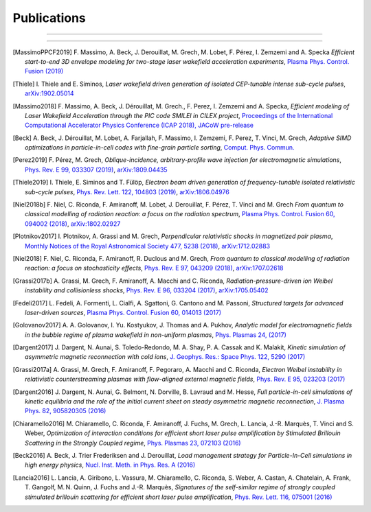 Publications
------------

.. rst-class:: emphlink

  Tip: :ref:`How should I cite Smilei in my publication? <HowToCite>`

----

.. rst-class:: bigcitation

  .. [Derouillat2018]

     J. Derouillat, A. Beck, F. Pérez, T. Vinci, M. Chiaramello, A. Grassi, M. Flé, G. Bouchard, I. Plotnikov, N. Aunai, J. Dargent, C. Riconda, M. Grech,
     `SMILEI: a collaborative, open-source, multi-purpose particle-in-cell code for plasma simulation`,
     `Comput. Phys. Commun. 222, 351-373 (2018) <https://doi.org/10.1016/j.cpc.2017.09.024>`_,
     `arXiv:1702.05128 <https://arxiv.org/abs/1702.05128>`_

----

.. rst-class:: bigcitation

.. [MassimoPPCF2019]

  F. Massimo, A. Beck, J. Derouillat, M. Grech, M. Lobet, F. Pérez, I. Zemzemi and A. Specka
  `Efficient start-to-end 3D envelope modeling for two-stage laser wakefield acceleration experiments`,
  `Plasma Phys. Control. Fusion (2019) <https://iopscience.iop.org/article/10.1088/1361-6587/ab49cf>`_

.. rst-class:: bigcitation

.. [Thiele]

  I. Thiele and E. Siminos,
  `Laser wakefield driven generation of isolated CEP-tunable intense sub-cycle pulses`,
  `arXiv:1902.05014 <https://arxiv.org/abs/1902.05014>`_

.. rst-class:: bigcitation

.. [Massimo2018]

  F. Massimo, A. Beck, J. Dérouillat, M. Grech., F. Perez, I. Zemzemi and A. Specka,
  `Efficient modeling of Laser Wakefield Acceleration through the PIC code SMILEI in CILEX project`,
  `Proceedings of the International Computational Accelerator Physics Conference (ICAP 2018), JACoW pre-release <http://icap2018.vrws.de/papers/mopag02.pdf>`_

.. rst-class:: bigcitation

.. [Beck]

  A. Beck, J. Dérouillat, M. Lobet, A. Farjallah, F. Massimo, I. Zemzemi, F. Perez, T. Vinci, M. Grech,
  `Adaptive SIMD optimizations in particle-in-cell codes with fine-grain particle sorting`,
  `Comput. Phys. Commun.  <https://doi.org/10.1016/j.cpc.2019.05.001>`_

.. rst-class:: bigcitation

.. [Perez2019]

  F. Pérez, M. Grech,
  `Oblique-incidence, arbitrary-profile wave injection for electromagnetic simulations`,
  `Phys. Rev. E 99, 033307 (2019) <https://doi.org/10.1103/PhysRevE.99.033307>`_,
  `arXiv:1809.04435 <https://arxiv.org/abs/1809.04435>`_

.. rst-class:: bigcitation

.. [Thiele2019]

  I. Thiele, E. Siminos and T. Fülöp,
  `Electron beam driven generation of frequency-tunable isolated relativistic sub-cycle pulses`,
  `Phys. Rev. Lett. 122, 104803 (2019) <https://doi.org/10.1103/PhysRevLett.122.104803>`_,
  `arXiv:1806.04976 <https://arxiv.org/abs/1806.04976>`_

.. rst-class:: bigcitation

.. [Niel2018b]

   F. Niel, C. Riconda, F. Amiranoff, M. Lobet, J. Derouillat, F. Pérez, T. Vinci and M. Grech
   `From quantum to classical modelling of radiation reaction: a focus on the radiation spectrum`,
   `Plasma Phys. Control. Fusion 60, 094002 (2018) <http://iopscience.iop.org/article/10.1088/1361-6587/aace22>`_,
   `arXiv:1802.02927 <https://arxiv.org/abs/1802.02927>`_

.. rst-class:: bigcitation

.. [Plotnikov2017]

    I. Plotnikov, A. Grassi and M. Grech,
    `Perpendicular relativistic shocks in magnetized pair plasma`,
    `Monthly Notices of the Royal Astronomical Society 477, 5238 (2018) <https://academic.oup.com/mnras/article/477/4/5238/4978470>`_,
    `arXiv:1712.02883 <https://arxiv.org/abs/1712.02883>`_

.. rst-class:: bigcitation

.. [Niel2018]

   F. Niel, C. Riconda, F. Amiranoff, R. Duclous and M. Grech,
   `From quantum to classical modelling of radiation reaction: a focus on stochasticity effects`,
   `Phys. Rev. E 97, 043209 (2018) <https://journals.aps.org/pre/abstract/10.1103/PhysRevE.97.043209>`_,
   `arXiv:1707.02618 <https://arxiv.org/abs/1707.02618>`_

.. rst-class:: bigcitation

.. [Grassi2017b]

   A. Grassi, M. Grech, F. Amiranoff, A. Macchi and C. Riconda,
   `Radiation-pressure-driven ion Weibel instability and collisionless shocks`,
   `Phys. Rev. E 96, 033204 (2017) <https://doi.org/10.1103/PhysRevE.96.033204>`_,
   `arXiv:1705.05402 <https://arxiv.org/abs/1705.05402>`_

.. rst-class:: bigcitation

.. [Fedeli2017]

   L. Fedeli, A. Formenti, L. Cialfi, A. Sgattoni, G. Cantono and M. Passoni,
   `Structured targets for advanced laser-driven sources`,
   `Plasma Phys. Control. Fusion 60, 014013 (2017) <http://iopscience.iop.org/article/10.1088/1361-6587/aa8a54/meta>`_

.. rst-class:: bigcitation

.. [Golovanov2017]

   A. A. Golovanov, I. Yu. Kostyukov, J. Thomas and A. Pukhov,
   `Analytic model for electromagnetic fields in the bubble regime of plasma wakefield in non-uniform plasmas`,
   `Phys. Plasmas 24, (2017) <http://aip.scitation.org/doi/full/10.1063/1.4996856>`_

.. rst-class:: bigcitation

.. [Dargent2017]

   J. Dargent, N. Aunai, S. Toledo-Redondo, M. A. Shay, P. A. Cassak and K. Malakit,
   `Kinetic simulation of asymmetric magnetic reconnection with cold ions`,
   `J. Geophys. Res.: Space Phys. 122, 5290 (2017) <http://onlinelibrary.wiley.com/doi/10.1002/2016JA023831/full>`_

.. rst-class:: bigcitation

.. [Grassi2017a]

   A. Grassi, M. Grech, F. Amiranoff, F. Pegoraro, A. Macchi and C. Riconda,
   `Electron Weibel instability in relativistic counterstreaming plasmas with flow-aligned external magnetic fields`,
   `Phys. Rev. E 95, 023203 (2017) <https://journals.aps.org/pre/abstract/10.1103/PhysRevE.95.023203>`_

.. rst-class:: bigcitation

.. [Dargent2016]

   J. Dargent, N. Aunai, G. Belmont, N. Dorville, B. Lavraud and M. Hesse,
   `Full particle-in-cell simulations of kinetic equilibria and the role of the initial current sheet on steady asymmetric magnetic reconnection`,
   `J. Plasma Phys. 82, 905820305 (2016) <https://www.cambridge.org/core/journals/journal-of-plasma-physics/article/full-particleincell-simulations-of-kinetic-equilibria-and-the-role-of-the-initial-current-sheet-on-steady-asymmetric-magnetic-reconnection/6426B214AF7ABB34C2DA81BC60FE3EBC>`_

.. rst-class:: bigcitation

.. [Chiaramello2016]

   M. Chiaramello, C. Riconda, F. Amiranoff, J. Fuchs, M. Grech, L. Lancia,
   J.-R. Marquès, T. Vinci and S. Weber,
   `Optimization of interaction conditions
   for efficient short laser pulse amplification by Stimulated Brillouin Scattering
   in the Strongly Coupled regime`,
   `Phys. Plasmas 23, 072103 (2016) <http://scitation.aip.org/content/aip/journal/pop/23/7/10.1063/1.4955322>`_

.. rst-class:: bigcitation

.. [Beck2016]

   A. Beck, J. Trier Frederiksen and J. Derouillat,
   `Load management strategy for Particle-In-Cell simulations in high energy physics`,
   `Nucl. Inst. Meth. in Phys. Res. A (2016) <http://www.sciencedirect.com/science/article/pii/S0168900216301577>`_

.. rst-class:: bigcitation

.. [Lancia2016]

   L. Lancia, A. Giribono, L. Vassura, M. Chiaramello, C. Riconda, S. Weber, A. Castan, A. Chatelain, A. Frank, T. 	Gangolf, M. N. Quinn, J. Fuchs and J.-R. Marquès,
   `Signatures of the self-similar regime of strongly coupled stimulated brillouin scattering for efficient short laser pulse amplification`,
   `Phys. Rev. Lett. 116, 075001 (2016) <http://journals.aps.org/prl/abstract/10.1103/PhysRevLett.116.075001>`_
